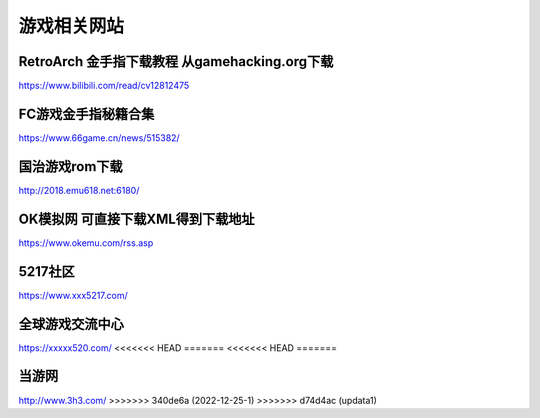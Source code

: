 游戏相关网站
====================================

RetroArch 金手指下载教程 从gamehacking.org下载
----------------------------------------------

https://www.bilibili.com/read/cv12812475

FC游戏金手指秘籍合集
--------------------

https://www.66game.cn/news/515382/

国治游戏rom下载
---------------

http://2018.emu618.net:6180/

OK模拟网 可直接下载XML得到下载地址
-------------------------------------

https://www.okemu.com/rss.asp

5217社区
--------

https://www.xxx5217.com/

全球游戏交流中心
----------------

https://xxxxx520.com/
<<<<<<< HEAD
=======
<<<<<<< HEAD
=======

当游网
------

http://www.3h3.com/
>>>>>>> 340de6a (2022-12-25-1)
>>>>>>> d74d4ac (updata1)
